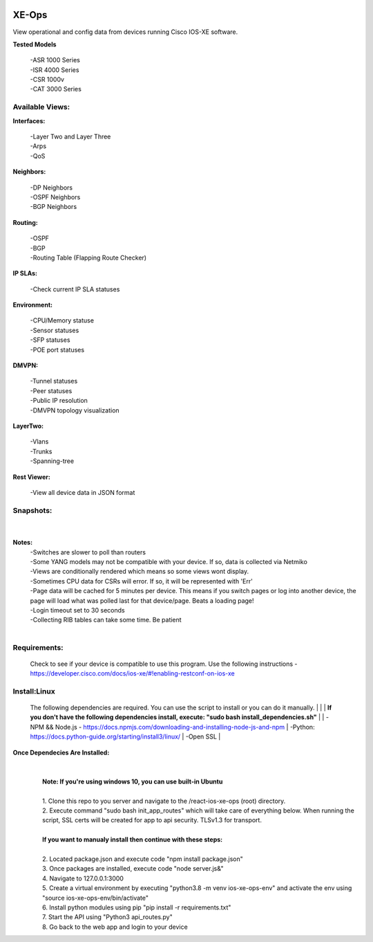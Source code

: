 .. image:: https://app.travis-ci.com/cober2019/react-ios-xe-ops.svg?branch=main
    :target: -
.. image:: https://img.shields.io/badge/npm-16.14.12-blue
    :target: -
.. image:: https://img.shields.io/badge/Node-stable-blue
    :target: -

XE-Ops
============

View operational and config data from devices running Cisco IOS-XE software. 

**Tested Models**
    
    |   -ASR 1000 Series
    |   -ISR 4000 Series
    |   -CSR 1000v
    |   -CAT 3000 Series

Available Views:
-----------------

**Interfaces:**
    
    |    -Layer Two and Layer Three
    |    -Arps
    |    -QoS
**Neighbors:**
    
    |    -DP Neighbors
    |    -OSPF Neighbors
    |    -BGP Neighbors
    
**Routing:**

    |    -OSPF
    |    -BGP
    |    -Routing Table (Flapping Route Checker)
    
**IP SLAs:**
    
    |    -Check current IP SLA statuses
    
**Environment:**
    
    |    -CPU/Memory statuse
    |    -Sensor statuses
    |    -SFP statuses
    |    -POE port statuses
    
**DMVPN:**
    
    |    -Tunnel statuses
    |    -Peer statuses
    |    -Public IP resolution
    |    -DMVPN topology visualization
    
**LayerTwo:**
    
    |    -Vlans
    |    -Trunks
    |    -Spanning-tree
    
**Rest Viewer:**
    
    |    -View all device data in JSON format
    
        
**Snapshots:**
----------------
    |

.. image:: https://github.com/cober2019/react-ios-xe-ops/blob/main/images/xeopsprodinterfaces.PNG
.. image:: https://github.com/cober2019/react-ios-xe-ops/blob/main/images/xeopsprod-env.PNG
.. image:: https://github.com/cober2019/react-ios-xe-ops/blob/main/images/xeoprestprod.PNG
.. image:: https://github.com/cober2019/react-ios-xe-ops/blob/main/images/xeopslaprod.PNG
.. image:: https://github.com/cober2019/react-ios-xe-ops/blob/main/images/xeopsloading.PNG


**Notes:**
    |    -Switches are slower to poll than routers
    |    -Some YANG models may not be compatible with your device. If so, data is collected via Netmiko
    |    -Views are conditionally rendered which means so some views wont display.
    |    -Sometimes CPU data for CSRs will error. If so, it will be represented with 'Err'
    |    -Page data will be cached for 5 minutes per device. This means if you switch pages or log into another device, the page will load what was polled last for that device/page. Beats a loading page!
    |    -Login timeout set to 30 seconds
    |    -Collecting RIB tables can take some time. Be patient
    |

Requirements:
--------------

    Check to see if your device is compatible to use this program. Use the following instructions - https://developer.cisco.com/docs/ios-xe/#!enabling-restconf-on-ios-xe

Install:Linux
--------

    The following dependencies are required. You can use the script to install or you can do it manually.
    |
    |
    |   **If you don't have the following dependencies install, execute:  "sudo bash install_dependencies.sh"**
    |
    |   -NPM && Node.js - https://docs.npmjs.com/downloading-and-installing-node-js-and-npm
    |   -Python: https://docs.python-guide.org/starting/install3/linux/
    |   -Open SSL
    |

**Once Dependecies Are Installed:**
    |
    |   
    |   **Note: If you're using windows 10, you can use built-in Ubuntu** 
    |   
    |   1. Clone this repo to you server and navigate to the /react-ios-xe-ops (root) directory. 
    |   2. Execute command "sudo bash init_app_routes" which will take care of everything below. When running the script, SSL certs will be created for app to api security.                TLSv1.3 for transport.
    |
    |   **If you want to manualy install then continue with these steps:**
    |
    |   2. Located package.json and execute code "npm install package.json"
    |   3. Once packages are installed, execute code "node server.js&"
    |   4. Navigate to 127.0.0.1:3000
    |   5. Create a virtual environment by executing "python3.8 -m venv ios-xe-ops-env" and activate the env using "source ios-xe-ops-env/bin/activate"
    |   6. Install python modules using pip "pip install -r requirements.txt"
    |   7. Start the API using "Python3 api_routes.py"
    |   8. Go back to the web app and login to your device
    







